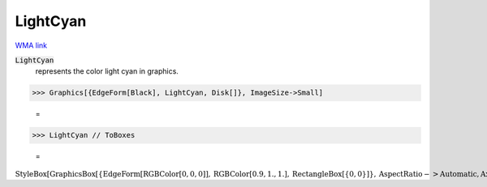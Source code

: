 LightCyan
=========

`WMA link <https://reference.wolfram.com/language/ref/light cyan.html>`_

:code:`LightCyan`
    represents the color light cyan in graphics.





>>> Graphics[{EdgeForm[Black], LightCyan, Disk[]}, ImageSize->Small]

    =
.. image:: asy_Reference_of_Built-in_Symbols_Colors_LightCyan_r2l49v_b.png
    :align: center



>>> LightCyan // ToBoxes

    =
:math:`\text{StyleBox}\left[\text{GraphicsBox}\left[\left\{\text{EdgeForm}\left[\text{RGBColor}\left[0,0,0\right]\right],\text{RGBColor}\left[0.9,1.,1.\right],\text{RectangleBox}\left[\left\{0,0\right\}\right]\right\},\text{AspectRatio}->\text{Automatic},\text{Axes}->\text{False},\text{AxesStyle}->\left\{\right\},\text{Background}->\text{Automatic},\text{ImageSize}->16,\text{LabelStyle}->\left\{\right\},\text{PlotRange}->\text{Automatic},\text{PlotRangePadding}->\text{Automatic},\text{TicksStyle}->\left\{\right\}\right],\text{ImageSizeMultipliers}->\left\{1,1\right\},\text{ShowStringCharacters}->\text{True}\right]`


